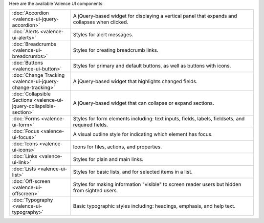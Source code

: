 .. title:: Valence UI Components

Here are the available Valence UI components:

.. list-table::
    :widths: 20 60

    * - :doc:`Accordion <valence-ui-jquery-accordion>`
      - A jQuery-based widget for displaying a vertical panel that expands and collapses when clicked.
    * - :doc:`Alerts <valence-ui-alerts>`
      - Styles for alert messages.
    * - :doc:`Breadcrumbs <valence-ui-breadcrumbs>`
      - Styles for creating breadcrumb links.
    * - :doc:`Buttons <valence-ui-button>`
      - Styles for primary and default buttons, as well as buttons with icons.
    * - :doc:`Change Tracking <valence-ui-jquery-change-tracking>`
      - A jQuery-based widget that highlights changed fields.
    * - :doc:`Collapsible Sections <valence-ui-jquery-collapsible-section>`
      - A jQuery-based widget that can collapse or expand sections.
    * - :doc:`Forms <valence-ui-form>`
      - Styles for form elements including: text inputs, fields, labels, fieldsets, and required fields.
    * - :doc:`Focus <valence-ui-focus>`
      - A visual outline style for indicating which element has focus.
    * - :doc:`Icons <valence-ui-icons>`
      - Icons for files, actions, and properties. 
    * - :doc:`Links <valence-ui-link>`
      - Styles for plain and main links. 
    * - :doc:`Lists <valence-ui-list>`
      - Styles for basic lists, and for selected items in a list.
    * - :doc:`Off-screen <valence-ui-offscreen>`
      - Styles for making information "visible" to screen reader users but hidden from sighted users.
    * - :doc:`Typography <valence-ui-typography>`
      - Basic typographic styles including: headings, emphasis, and help text.
      


